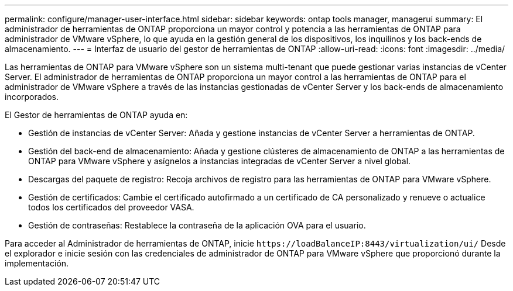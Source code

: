 ---
permalink: configure/manager-user-interface.html 
sidebar: sidebar 
keywords: ontap tools manager, managerui 
summary: El administrador de herramientas de ONTAP proporciona un mayor control y potencia a las herramientas de ONTAP para administrador de VMware vSphere, lo que ayuda en la gestión general de los dispositivos, los inquilinos y los back-ends de almacenamiento. 
---
= Interfaz de usuario del gestor de herramientas de ONTAP
:allow-uri-read: 
:icons: font
:imagesdir: ../media/


[role="lead"]
Las herramientas de ONTAP para VMware vSphere son un sistema multi-tenant que puede gestionar varias instancias de vCenter Server. El administrador de herramientas de ONTAP proporciona un mayor control a las herramientas de ONTAP para el administrador de VMware vSphere a través de las instancias gestionadas de vCenter Server y los back-ends de almacenamiento incorporados.

El Gestor de herramientas de ONTAP ayuda en:

* Gestión de instancias de vCenter Server: Añada y gestione instancias de vCenter Server a herramientas de ONTAP.
* Gestión del back-end de almacenamiento: Añada y gestione clústeres de almacenamiento de ONTAP a las herramientas de ONTAP para VMware vSphere y asígnelos a instancias integradas de vCenter Server a nivel global.
* Descargas del paquete de registro: Recoja archivos de registro para las herramientas de ONTAP para VMware vSphere.
* Gestión de certificados: Cambie el certificado autofirmado a un certificado de CA personalizado y renueve o actualice todos los certificados del proveedor VASA.
* Gestión de contraseñas: Restablece la contraseña de la aplicación OVA para el usuario.


Para acceder al Administrador de herramientas de ONTAP, inicie `\https://loadBalanceIP:8443/virtualization/ui/` Desde el explorador e inicie sesión con las credenciales de administrador de ONTAP para VMware vSphere que proporcionó durante la implementación.
